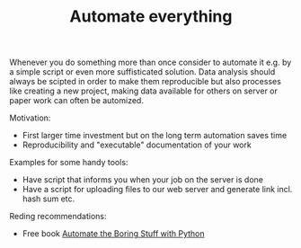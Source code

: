 #+TITLE: Automate everything

Whenever you do something more than once consider to automate it
e.g. by a simple script or even more suffisticated solution. Data
analysis should always be scipted in order to make them reproducible
but also processes like creating a new project, making data available
for others on server or paper work can often be automized.

Motivation:
- First larger time investment but on the long term automation saves time
- Reproducibility and "executable" documentation of your work

Examples for some handy tools:
- Have script that informs  you when your job on the server is done
- Have a script for uploading files to our web server and generate link
  incl. hash sum etc.

Reding recommendations:
- Free book [[https://automatetheboringstuff.com/][Automate the Boring Stuff with Python]]
